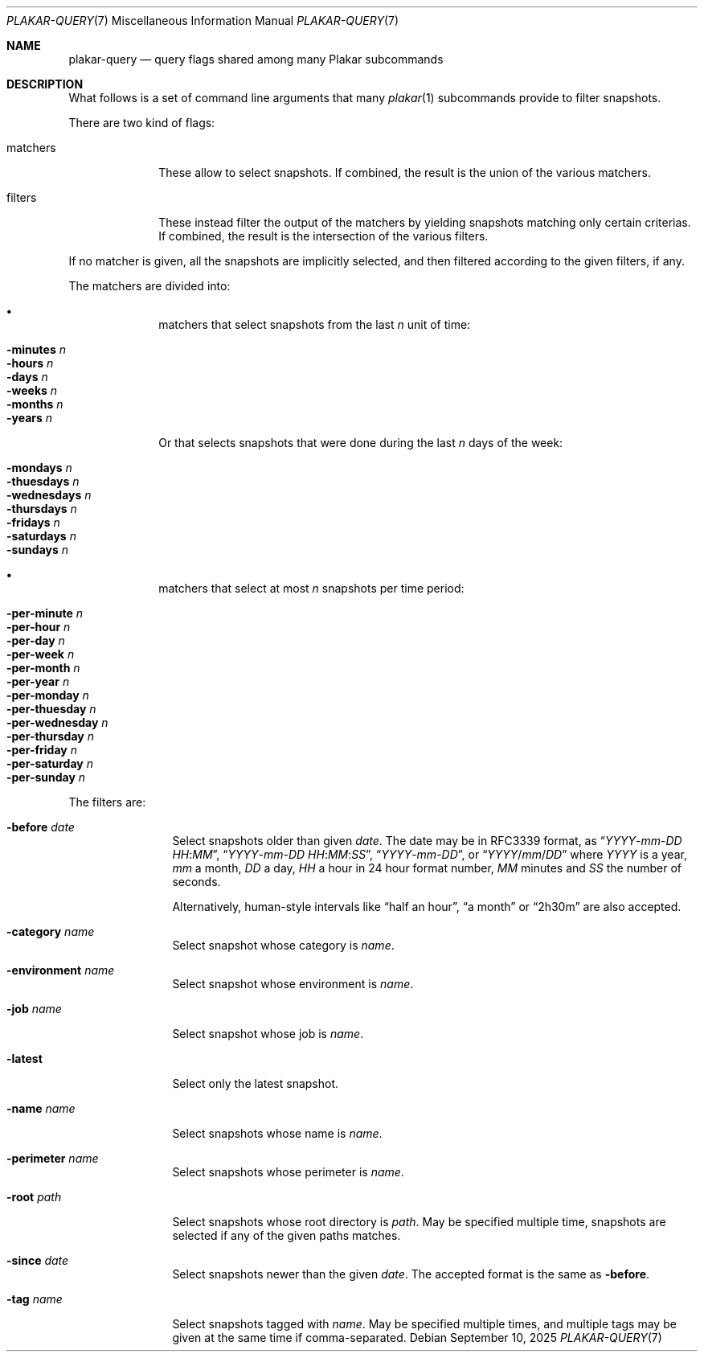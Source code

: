 .Dd September 10, 2025
.Dt PLAKAR-QUERY 7
.Os
.Sh NAME
.Nm plakar-query
.Nd query flags shared among many Plakar subcommands
.Sh DESCRIPTION
What follows is a set of command line arguments that many
.Xr plakar 1
subcommands provide to filter snapshots.
.Pp
There are two kind of flags:
.Bl -tag -width matchers
.It matchers
These allow to select snapshots.
If combined, the result is the union of the various matchers.
.It filters
These instead filter the output of the matchers by yielding snapshots
matching only certain criterias.
If combined, the result is the intersection of the various filters.
.El
.Pp
If no matcher is given, all the snapshots are implicitly selected,
and then filtered according to the given filters, if any.
.Pp
The matchers are divided into:
.Bl -bullet -offset Ds
.It
matchers that select snapshots from the last
.Ar n
unit of time:
.Pp
.Bl -tag -width Ds -compact -offset Ds
.It Fl minutes Ar n
.It Fl hours Ar n
.It Fl days Ar n
.It Fl weeks Ar n
.It Fl months Ar n
.It Fl years Ar n
.El
.Pp
Or that selects snapshots that were done during the last
.Ar n
days of the week:
.Pp
.Bl -tag -width Ds -compact -offset Ds
.It Fl mondays Ar n
.It Fl thuesdays Ar n
.It Fl wednesdays Ar n
.It Fl thursdays Ar n
.It Fl fridays Ar n
.It Fl saturdays Ar n
.It Fl sundays Ar n
.El
.It
matchers that select at most
.Ar n
snapshots per time period:
.Pp
.Bl -tag -width Ds -compact -offset Ds
.It Fl per-minute Ar n
.It Fl per-hour Ar n
.It Fl per-day Ar n
.It Fl per-week Ar n
.It Fl per-month Ar n
.It Fl per-year Ar n
.It Fl per-monday Ar n
.It Fl per-thuesday Ar n
.It Fl per-wednesday Ar n
.It Fl per-thursday Ar n
.It Fl per-friday Ar n
.It Fl per-saturday Ar n
.It Fl per-sunday Ar n
.El
.El
.Pp
The filters are:
.Bl -tag -width tenletters
.It Fl before Ar date
Select snapshots older than given
.Ar date .
The date may be in RFC3339 format, as
.Dq Ar YYYY Ns - Ns Ar mm Ns - Ns Ar DD Ar HH : Ns Ar MM ,
.Dq Ar YYYY Ns - Ns Ar mm Ns - Ns Ar DD Ar HH : Ns Ar MM : Ns Ar SS ,
.Dq Ar YYYY Ns - Ns Ar mm Ns - Ns Ar DD ,
or
.Dq Ar YYYY Ns / Ns Ar mm Ns / Ns Ar DD
where
.Ar YYYY
is a year,
.Ar mm
a month,
.Ar DD
a day,
.Ar HH
a hour in 24 hour format number,
.Ar MM
minutes and
.Ar SS
the number of seconds.
.Pp
Alternatively, human-style intervals like
.Dq half an hour ,
.Dq a month
or
.Dq 2h30m
are also accepted.
.It Fl category Ar name
Select snapshot whose category is
.Ar name .
.It Fl environment Ar name
Select snapshot whose environment is
.Ar name .
.It Fl job Ar name
Select snapshot whose job is
.Ar name .
.It Fl latest
Select only the latest snapshot.
.It Fl name Ar name
Select snapshots whose name is
.Ar name .
.It Fl perimeter Ar name
Select snapshots whose perimeter is
.Ar name .
.It Fl root Ar path
Select snapshots whose root directory is
.Ar path .
May be specified multiple time, snapshots are selected if any of the
given paths matches.
.It Fl since Ar date
Select snapshots newer than the given
.Ar date .
The accepted format is the same as
.Fl before .
.It Fl tag Ar name
Select snapshots tagged with
.Ar name .
May be specified multiple times, and multiple tags may be given at the
same time if comma-separated.
.El
